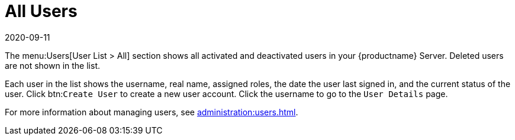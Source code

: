 [[ref-users-all]]
= All Users
:revdate: 2020-09-11
:page-revdate: {revdate}

The menu:Users[User List > All] section shows all activated and deactivated users in your {productname} Server.
Deleted users are not shown in the list.

Each user in the list shows the username, real name, assigned roles, the date the user last signed in, and the current status of the user.
Click btn:``Create User`` to create a new user account.
Click the username to go to the [guimenu]``User Details`` page.

For more information about managing users, see xref:administration:users.adoc[].
